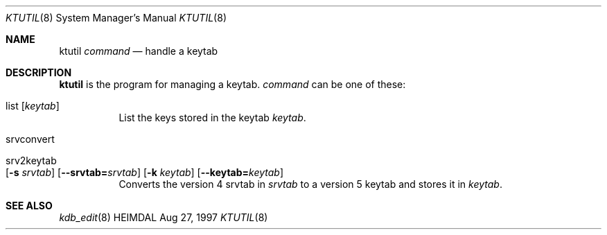 .\" $Id$
.\"
.Dd Aug 27, 1997
.Dt KTUTIL 8
.Os HEIMDAL
.Sh NAME
.Nm ktutil
.Ar command
.Nd
handle a keytab
.Sh DESCRIPTION
.Nm
is the program for managing a keytab.
.Ar command
can be one of these:
.Bl -tag -width Ds
.It list Op Ar keytab
List the keys stored in the keytab
.Ar keytab .
.It srvconvert
.It srv2keytab Xo
.Op Fl s Ar srvtab
.Op Fl -srvtab= Ns Ar srvtab
.Op Fl k Ar keytab
.Op Fl -keytab= Ns Ar keytab
.Xc
Converts the version 4 srvtab in
.Ar srvtab
to a version 5 keytab and stores it in
.Ar keytab .
.El
.Sh SEE ALSO
.Xr kdb_edit 8
